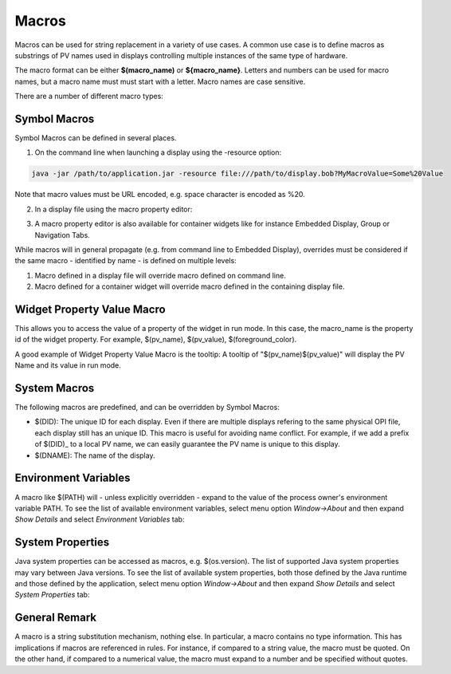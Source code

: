 ======
Macros
======

Macros can be used for string replacement in a variety of use cases. A common use case is to define macros as substrings of PV names used
in displays controlling multiple instances of the same type of hardware.

The macro format can be either **$(macro_name)** or **${macro_name}**. Letters and numbers can be used for macro names,
but a macro name must must start with a letter. Macro names are case sensitive.

There are a number of different macro types:

Symbol Macros
=============

Symbol Macros can be defined in several places.

1. On the command line when launching a display using the -resource option:

.. code-block:: python

    java -jar /path/to/application.jar -resource file:///path/to/display.bob?MyMacroValue=Some%20Value

Note that macro values must be URL encoded, e.g. space character is encoded as %20.

2. In a display file using the macro property editor:

.. image:: images/top_level_macro.png
.. image:: images/macro_editor.png

3. A macro property editor is also available for container widgets like for instance Embedded Display, Group or Navigation Tabs.

While macros will in general propagate (e.g. from command line to Embedded Display), overrides must be considered if
the same macro - identified by name - is defined on multiple levels:

#. Macro defined in a display file will override macro defined on command line.
#. Macro defined for a container widget will override macro defined in the containing display file.

Widget Property Value Macro
===========================

This allows you to access the value of a property of the widget in run mode. In this case, the macro_name is the property id of the widget property.
For example, $(pv_name), $(pv_value), $(foreground_color).

A good example of Widget Property Value Macro is the tooltip: A tooltip of "$(pv_name)$(pv_value)" will display the PV Name and its value in run mode.

.. image:: images/widget_property_macro.png

System Macros
=============

The following macros are predefined, and can be overridden by Symbol Macros:

* $(DID): The unique ID for each display. Even if there are multiple displays refering to the same physical OPI file, each display still has an unique ID. This macro is useful for avoiding name conflict. For example, if we add a prefix of $(DID)_ to a local PV name, we can easily guarantee the PV name is unique to this display.
* $(DNAME): The name of the display.

Environment Variables
=====================

A macro like $(PATH) will - unless explicitly overridden - expand to the value of the process owner's environment
variable PATH. To see the list of available environment variables, select menu option *Window->About* and then
expand *Show Details* and select *Environment Variables* tab:

.. image:: images/environment_variables.png

System Properties
=================

Java system properties can be accessed as macros, e.g. $(os.version). The list of supported Java system
properties may vary between Java versions. To see the list of available system properties, both those defined by
the Java runtime and those defined by the application, select menu option *Window->About* and then
expand *Show Details* and select *System Properties* tab:

.. image:: images/system_properties.png

General Remark
==============

A macro is a string substitution mechanism, nothing else. In particular, a macro contains no type information. This
has implications if macros are referenced in rules. For instance, if compared to a string value, the
macro must be quoted. On the other hand, if compared to a numerical value, the macro must expand to a number and
be specified without quotes.
